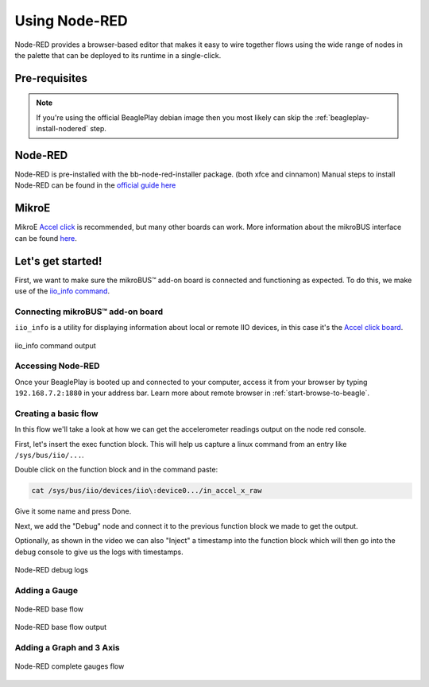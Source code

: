 .. _beagleplay-nodered:

Using Node-RED
##############

Node-RED provides a browser-based editor that makes it easy to wire together
flows using the wide range of nodes in the palette that can be deployed to
its runtime in a single-click.

.. youtube:: 2llY2ZnTmnw

Pre-requisites
**************

.. note::
   If you're using the official BeaglePlay debian image then you most likely 
   can skip the :ref:`beagleplay-install-nodered` step.

.. _beagleplay-install-nodered:

Node-RED
********

Node-RED is pre-installed with the bb-node-red-installer package. (both xfce and cinnamon)
Manual steps to install Node-RED can be found in the `official guide
here <https://nodered.org/docs/getting-started/beaglebone>`_

MikroE
********

MikroE `Accel click <https://www.mikroe.com/accel-click>`_ is recommended, but many other boards
can work. More information about the mikroBUS interface can be found
`here <https://docs.beagleboard.org/boards/beagleplay/demos-and-tutorials/using-mikrobus.html>`_.

Let's get started!
********************

First, we want to make sure the mikroBUS™ add-on board is connected and functioning as expected.
To do this, we make use of the `iio_info command <https://man.archlinux.org/man/iio_info.1.en>`_.

Connecting mikroBUS™ add-on board
==================================

``iio_info`` is a utility for displaying information about local or remote IIO devices, in 
this case it's the `Accel click board <https://www.mikroe.com/accel-click>`_.

.. figure:: ./iio_info_out.png
   :width: 1040
   :align: center

   iio_info command output

Accessing Node-RED
====================

Once your BeaglePlay is booted up and connected to your computer, access it from your browser by typing
``192.168.7.2:1880`` in your address bar. Learn more about remote browser in :ref:`start-browse-to-beagle`.

Creating a basic flow
=====================

In this flow we'll take a look at how we can get the accelerometer readings output on the node
red console.

First, let's insert the exec function block. This will help us capture a linux command from
an entry like ``/sys/bus/iio/...``.

Double click on the function block and in the command paste:

.. code-block:: bash

   cat /sys/bus/iio/devices/iio\:device0.../in_accel_x_raw

Give it some name and press Done.

Next, we add the "Debug" node and connect it to the previous function block we made
to get the output.

Optionally, as shown in the video we can also "Inject" a timestamp into the
function block which will then go into the debug console to give us the logs
with timestamps.

.. figure:: ./nodered-debug-logs.png
   :width: 1040
   :align: center

   Node-RED debug logs

Adding a Gauge
==============

.. figure:: ./nodered-base-flow.png
   :width: 1040
   :align: center

   Node-RED base flow

.. figure:: ./nodered-base-flow-output.png
   :width: 400
   :align: center

   Node-RED base flow output

Adding a Graph and 3 Axis
=========================

.. todo::
   
   * Add flow diagram
   * * Show the output

.. figure:: ./nodered-complete-gauges-flow.png
   :width: 1040
   :align: center

   Node-RED complete gauges flow

